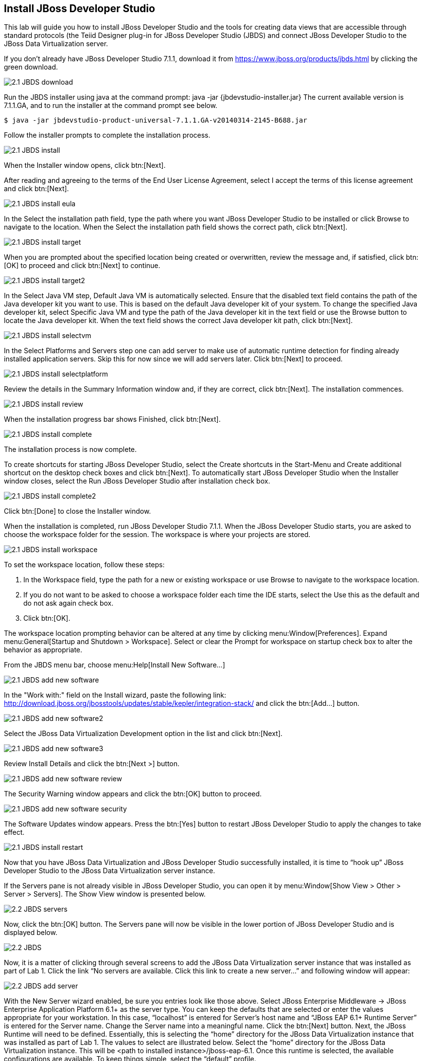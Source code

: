
:imagesdir: ../images

== Install JBoss Developer Studio
This lab will guide you how to install JBoss Developer Studio and the tools for creating data views that are accessible through standard protocols (the Teiid Designer plug-in for JBoss Developer Studio (JBDS) and connect JBoss Developer Studio to the JBoss Data Virtualization server.

If you don't already have JBoss Developer Studio 7.1.1, download it from https://www.jboss.org/products/jbds.html[https://www.jboss.org/products/jbds.html] by clicking the green download.

image::2.1-JBDS-download.png[]

Run the JBDS installer using java at the command prompt:
java -jar {jbdevstudio-installer.jar}
The current available version is 7.1.1.GA, and to run the installer at the command prompt see below.

[source,bash]
----
$ java -jar jbdevstudio-product-universal-7.1.1.GA-v20140314-2145-B688.jar
----

Follow the installer prompts to complete the installation process.

image::2.1-JBDS-install.png[]

When the Installer window opens, click btn:[Next].

After reading and agreeing to the terms of the End User License Agreement, select I accept the terms of this license agreement and click btn:[Next].

image::2.1-JBDS-install-eula.png[]

In the Select the installation path field, type the path where you want JBoss Developer Studio to be installed or click Browse to navigate to the location. When the Select the installation path field shows the correct path, click btn:[Next]. 

image::2.1-JBDS-install-target.png[]

When you are prompted about the specified location being created or overwritten, review the message and, if satisfied, click btn:[OK] to proceed and click btn:[Next] to continue.

image::2.1-JBDS-install-target2.png[]

In the Select Java VM step, Default Java VM is automatically selected. Ensure that the disabled text field contains the path of the Java developer kit you want to use. This is based on the default Java developer kit of your system. To change the specified Java developer kit, select Specific Java VM and type the path of the Java developer kit in the text field or use the Browse button to locate the Java developer kit. When the text field shows the correct Java developer kit path, click btn:[Next].

image::2.1-JBDS-install-selectvm.png[]

In the Select Platforms and Servers step one can add server to make use of automatic runtime detection for finding already installed application servers. Skip this for now since we will add servers later. Click btn:[Next] to proceed.

image::2.1-JBDS-install-selectplatform.png[]

Review the details in the Summary Information window and, if they are correct, click btn:[Next]. The installation commences.

image::2.1-JBDS-install-review.png[]

When the installation progress bar shows Finished, click btn:[Next]. 

image::2.1-JBDS-install-complete.png[]

The installation process is now complete.

To create shortcuts for starting JBoss Developer Studio, select the Create shortcuts in the Start-Menu and Create additional shortcut on the desktop check boxes and click btn:[Next].
To automatically start JBoss Developer Studio when the Installer window closes, select the Run JBoss Developer Studio after installation check box. 

image::2.1-JBDS-install-complete2.png[]

Click btn:[Done] to close the Installer window.

When the installation is completed, run JBoss Developer Studio 7.1.1. When the JBoss Developer Studio starts, you are asked to choose the workspace folder for the session. The workspace is where your projects are stored.

image::2.1-JBDS-install-workspace.png[]

To set the workspace location, follow these steps:

. In the Workspace field, type the path for a new or existing workspace or use Browse to navigate to the workspace location.
. If you do not want to be asked to choose a workspace folder each time the IDE starts, select the Use this as the default and do not ask again check box.
. Click btn:[OK].

The workspace location prompting behavior can be altered at any time by clicking menu:Window[Preferences]. Expand menu:General[Startup and Shutdown > Workspace]. Select or clear the Prompt for workspace on startup check box to alter the behavior as appropriate.

From the JBDS menu bar, choose menu:Help[Install New Software...]

image::2.1-JBDS-add-new-software.png[]

In the "Work with:" field on the Install wizard, paste the following link: http://download.jboss.org/jbosstools/updates/stable/kepler/integration-stack/ 
and click the btn:[Add...] button.

image::2.1-JBDS-add-new-software2.png[]

Select the JBoss Data Virtualization Development option in the list and click btn:[Next].

image::2.1-JBDS-add-new-software3.png[]

Review Install Details and click the btn:[Next >] button.

image::2.1-JBDS-add-new-software-review.png[]

The Security Warning window appears and click the btn:[OK] button to proceed.

image::2.1-JBDS-add-new-software-security.png[]

The Software Updates window appears. Press the btn:[Yes] button to restart JBoss Developer Studio to apply the changes to take effect.

image::2.1-JBDS-install-restart.png[]

Now that you have JBoss Data Virtualization and JBoss Developer Studio successfully installed, it is time to “hook up” JBoss Developer Studio to the JBoss Data Virtualization server instance.

If the Servers pane is not already visible in JBoss Developer Studio, you can open it by menu:Window[Show View > Other > Server > Servers]. The Show View window is presented below.

image::2.2-JBDS-servers.png[]

Now, click the btn:[OK] button. The Servers pane will now be visible in the lower portion of JBoss Developer Studio and is displayed below.

image::2.2-JBDS.png[]

Now, it is a matter of clicking through several screens to add the JBoss Data Virtualization server instance that was installed as part of Lab 1. Click the link “No servers are available. Click this link to create a new server...” and following window will appear:

image::2.2-JBDS-add-server.png[]

With the New Server wizard enabled, be sure you entries look like those above. Select JBoss Enterprise
Middleware -> JBoss Enterprise Application Platform 6.1+ as the server type. You can keep the defaults that are selected or enter the values appropriate for your workstation. In this case, “localhost” is entered for Server’s host name and “JBoss EAP 6.1+ Runtime Server” is entered for the Server name. Change the Server name into a meaningful name. Click the btn:[Next] button.
Next, the JBoss Runtime will need to be defined. Essentially, this is selecting the “home” directory for the JBoss Data Virtualization instance that was installed as part of Lab 1. The values to select are illustrated below.
Select the “home” directory for the JBoss Data Virtualization instance. This will be <path to installed instance>/jboss-eap-6.1. Once this runtime is selected, the available configurations are available. To keep things simple, select the “default” profile. 

image::2.2-JBDS-setup-runtime.png[]

Click btn:[Finish]. 

The Servers pane will now have the available server available as indicated below.

image::2.2-JBDS-servers-pane.png[]

At this point, you can right-click on the server and there is a list of available options. Click menu:Start[] from the available options and the server will start up. 

image::2.2-JBDS-menu-start.png[]

image::2.2-JBDS-menu-started.png[]

You can now begin creating your own JBoss Data Virtualization projects. 

Congratulations, you have now completed this lab.